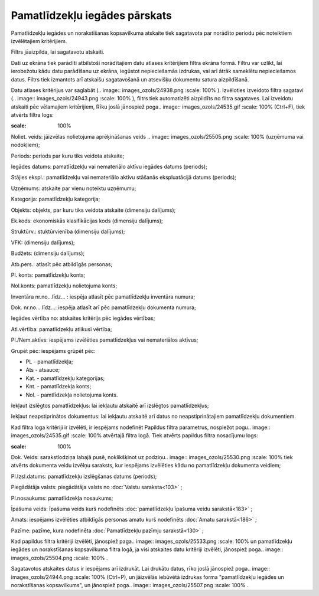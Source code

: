 .. 571 Pamatlīdzekļu iegādes pārskats********************************** 
Pamatlīdzekļu iegādes un norakstīšanas kopsavilkuma atskaite tiek
sagatavota par norādīto periodu pēc noteiktiem izvēlētajiem
kritērijiem.

Filtrs jāaizpilda, lai sagatavotu atskaiti.

Dati uz ekrāna tiek parādīti atbilstoši norādītajiem datu atlases
kritērijiem filtra ekrāna formā. Filtru var uzlikt, lai ierobežotu
kādu datu parādīšanu uz ekrāna, iegūstot nepieciešamās izdrukas, vai
arī ātrāk sameklētu nepieciešamos datus. Filtrs tiek izmantots arī
atskaišu sagatavošanā un atsevišķu dokumentu satura aizpildīšanā.

Datu atlases kritērijus var saglabāt (.. image::
images_ozols/24938.png
:scale: 100%
). Izvēloties izveidoto filtra sagatavi (.. image::
images_ozols/24943.png
:scale: 100%
), filtrs tiek automatizēti aizpildīts no filtra sagataves. Lai
izveidotu atskaiti pēc vēlamajiem kritērijiem, Rīku joslā jānospiež
poga.. image:: images_ozols/24535.gif
:scale: 100%
(Ctrl+F), tiek atvērts filtra logs:



.. image:: images_ozols/25542.png
:scale: 100%




Noliet. veids: jāizvēlas nolietojuma aprēķināšanas veids .. image::
images_ozols/25505.png
:scale: 100%
(uzņēmuma vai nodokļiem);

Periods: periods par kuru tiks veidota atskaite;

Iegādes datums: pamatlīdzekļu vai nemateriālo aktīvu iegādes datums
(periods);

Stājies ekspl.: pamatlīdzekļu vai nemateriālo aktīvu stāšanās
ekspluatācijā datums (periods);

Uzņēmums: atskaite par vienu noteiktu uzņēmumu;

Kategorija: pamatlīdzekļu kategorija;

Objekts: objekts, par kuru tiks veidota atskaite (dimensiju dalījums);

Ek.kods: ekonomiskās klasifikācijas kods (dimensiju dalījums);

Struktūrv.: stuktūrvienība (dimensiju dalījums);

VFK: (dimensiju dalījums);

Budžets: (dimensiju dalījums);

Atb.pers.: atlasīt pēc atbildīgās personas;

Pl. konts: pamatlīdzekļu konts;

Nol.konts: pamatlīdzekļu nolietojuma konts;

Inventāra nr.no...līdz... : iespēja atlasīt pēc pamatlīdzekļu
inventāra numura;

Dok. nr.no... līdz...: iespēja atlasīt arī pēc pamatlīdzekļu dokumenta
numura;

Iegādes vērtība no: atskaites kritērijs pēc iegādes vērtības;

Atl.vērtība: pamatlīdzekļu atlikusī vērtība;

Pl./Nem.aktīvs: iespējams izvēlēties pamatlīdzekļus vai nemateriālos
aktīvus;

Grupēt pēc: iespējams grūpēt pēc:


+ PL - pamatlīdzekļa;
+ Ats - atsauce;
+ Kat. - pamatlīdzekļu kategorijas;
+ Knt. - pamatlīdzekļa konts;
+ Nol. - pamtlīdzekļa nolietojuma konts.


Iekļaut izslēgtos pamatlīdzekļus: lai iekļautu atskaitē arī izslēgtos
pamatlīdzekļus;

Iekļaut neapstiprinātos dokumentus: lai iekļautu atskaitē arī datus no
neapstiprinātajiem pamatlīdzekļu dokumentiem.

Kad filtra loga kritēriji ir izvēlēti, ir iespējams nodefinēt Papildus
filtra parametrus, nospiežot pogu.. image:: images_ozols/24535.gif
:scale: 100%
atvērtajā filtra logā. Tiek atvērts papildus filtra nosacījumu logs:



.. image:: images_ozols/25529.png
:scale: 100%




Dok. Veids: sarakstlodziņa labajā pusē, noklikšķinot uz podziņu..
image:: images_ozols/25530.png
:scale: 100%
tiek atvērts dokumenta veidu izvēlņu saraksts, kur iespējams
izvēlēties kādu no pamatlīdzekļu dokumenta veidiem;

Pl.Izsl.datums: pamatlīdzekļu izslēgšanas datums (periods);

Piegādātāja valsts: piegādātāja valsts no :doc:`Valstu saraksta<103>`
;

Pl.nosaukums: pamatlīdzekļa nosaukums;

Īpašuma veids: īpašuma veids kurš nodefinēts :doc:`pamatlīdzekļu
īpašuma veidu sarakstā<183>` ;

Amats: iespējams izvēlēties atbildīgās personas amatu kurš nodefinēts
:doc:`Amatu sarakstā<186>` ;

Pazīme: pazīme, kura nodefinēta :doc:`Pamatlīdzekļu pazīmju
sarakstā<130>` ;

Kad papildus filtra kritēriji izvēlēti, jānospiež paga.. image::
images_ozols/25533.png
:scale: 100%
un pamatlīdzekļu iegādes un norakstīšanas kopsavilkuma filtra logā, ja
visi atskaites datu kritēriji izvēlēti, jānospiež poga.. image::
images_ozols/25504.png
:scale: 100%
.

Sagatavotos atskaites datus ir iespējams arī izdrukāt. Lai drukātu
datus, rīko joslā jānospiež poga.. image:: images_ozols/24944.png
:scale: 100%
(Ctrl+P), un jāizvēlās iebūvētā izdrukas forma "pamatlīdzekļu iegādes
un norakstīšanas kopsavilkums", un jānospiež poga.. image::
images_ozols/25507.png
:scale: 100%
.

 